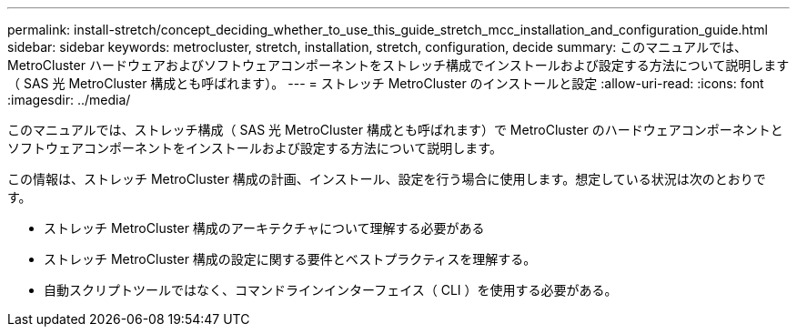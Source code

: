 ---
permalink: install-stretch/concept_deciding_whether_to_use_this_guide_stretch_mcc_installation_and_configuration_guide.html 
sidebar: sidebar 
keywords: metrocluster, stretch, installation, stretch, configuration, decide 
summary: このマニュアルでは、 MetroCluster ハードウェアおよびソフトウェアコンポーネントをストレッチ構成でインストールおよび設定する方法について説明します（ SAS 光 MetroCluster 構成とも呼ばれます）。 
---
= ストレッチ MetroCluster のインストールと設定
:allow-uri-read: 
:icons: font
:imagesdir: ../media/


[role="lead"]
このマニュアルでは、ストレッチ構成（ SAS 光 MetroCluster 構成とも呼ばれます）で MetroCluster のハードウェアコンポーネントとソフトウェアコンポーネントをインストールおよび設定する方法について説明します。

この情報は、ストレッチ MetroCluster 構成の計画、インストール、設定を行う場合に使用します。想定している状況は次のとおりです。

* ストレッチ MetroCluster 構成のアーキテクチャについて理解する必要がある
* ストレッチ MetroCluster 構成の設定に関する要件とベストプラクティスを理解する。
* 自動スクリプトツールではなく、コマンドラインインターフェイス（ CLI ）を使用する必要がある。

